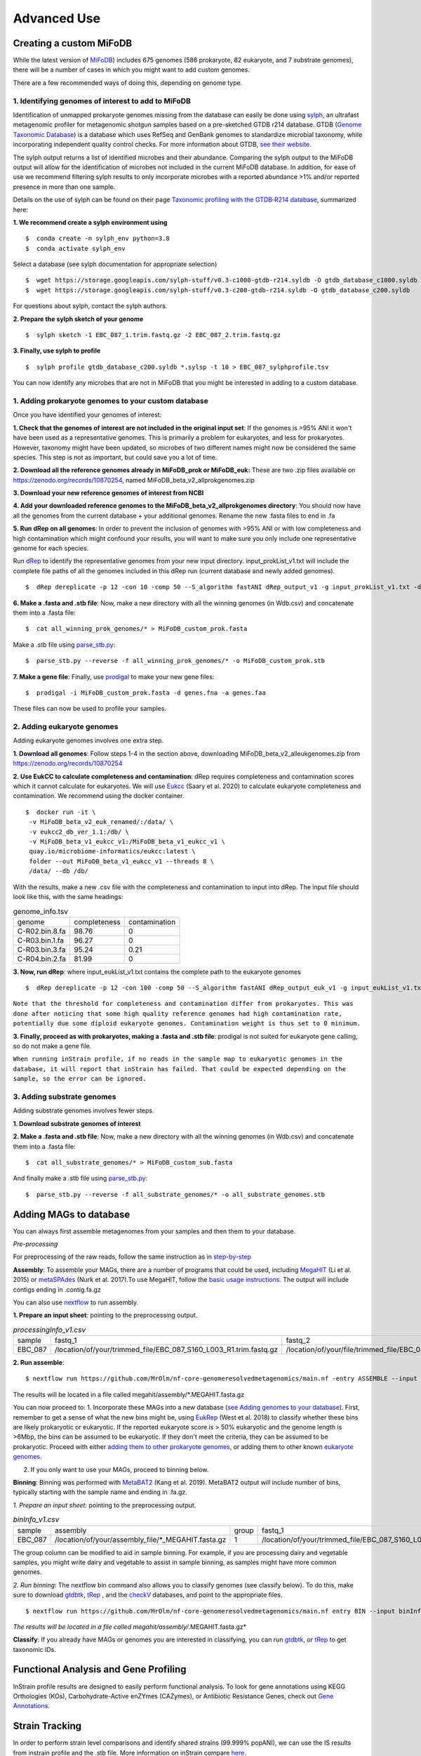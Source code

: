 Advanced Use
============

Creating a custom MiFoDB
------------------------------
While the latest version of `MiFoDB <https://zenodo.org/records/10881265/files/MiFoDB_beta_v2_allRef.csv?download=1>`_)  includes 675 genomes (586 prokaryote, 82 eukaryote, and 7 substrate genomes), there will be a number of cases in which you might want to add custom genomes. 

There are a few recommended ways of doing this, depending on genome type. 

1. Identifying genomes of interest to add to MiFoDB
++++++++++++++++++++++++++++++++++++++++++++++++++++++
Identification of unmapped prokaryote genomes missing from the database can easily be done using `sylph <https://github.com/bluenote-1577/sylph>`_, an ultrafast metagenomic profiler for metagenomic shotgun samples based on a pre-sketched GTDB r214 database. GTDB (`Genome Taxonomic Database <https://gtdb.ecogenomic.org/>`_) is a database which uses RefSeq and GenBank genomes to standardize microbial taxonomy, while incorporating independent quality control checks. For more information about GTDB, `see their website <https://gtdb.ecogenomic.org/about>`_. 

The sylph output returns a list of identified microbes and their abundance. Comparing the sylph output to the MiFoDB output will allow for the identification of microbes not included in the current MiFoDB database. In addition, for ease of use we recommend filtering sylph results to only incorporate microbes with a reported abundance >1% and/or reported presence in more than one sample.

Details on the use of sylph can be found on their page `Taxonomic profiling with the GTDB‐R214 database <https://github.com/bluenote-1577/sylph/wiki/Taxonomic-profiling-with-the-GTDB%E2%80%90R214-database>`_, summarized here:

**1. We recommend create a sylph environment using** 
::

  $  conda create -n sylph_env python=3.8
  $  conda activate sylph_env

Select a database (see sylph documentation for appropriate selection)
::

 $  wget https://storage.googleapis.com/sylph-stuff/v0.3-c1000-gtdb-r214.syldb -O gtdb_database_c1000.syldb
 $  wget https://storage.googleapis.com/sylph-stuff/v0.3-c200-gtdb-r214.syldb -O gtdb_database_c200.syldb

For questions about sylph, contact the sylph authors. 

**2. Prepare the sylph sketch of your genome**
::

 $  sylph sketch -1 EBC_087_1.trim.fastq.gz -2 EBC_087_2.trim.fastq.gz

**3. Finally, use sylph to profile**
::

 $  sylph profile gtdb_database_c200.syldb *.sylsp -t 10 > EBC_087_sylphprofile.tsv

You can now identify any microbes that are not in MiFoDB that you might be interested in adding to a custom database.



1. Adding prokaryote genomes to your custom database
++++++++++++++++++++++++++++++++++++++++++++++++++++++

Once you have identified your genomes of interest:

**1. Check that the genomes of interest are not included in the original input set**: If the genomes is >95% ANI it won't have been used as a representative genomes. This is primarily a problem for eukaryotes, and less for prokaryotes. However, taxonomy might have been updated, so microbes of two different names might now be considered the same species. This step is not as important, but could save you a lot of time.

**2. Download all the reference genomes already in MiFoDB_prok or MiFoDB_euk:** These are two .zip files available on https://zenodo.org/records/10870254, named MiFoDB_beta_v2_allprokgenomes.zip

**3. Download your new reference genomes of interest from NCBI**

**4. Add your downloaded reference genomes to the MiFoDB_beta_v2_allprokgenomes directory**: You should now have all the genomes from the current database + your additional genomes. Rename the new .fasta files to end in .fa

**5. Run dRep on all genomes**: In order to prevent the inclusion of genomes with >95% ANI or with low completeness and high contamination which might confound your results, you will want to make sure you only include one representative genome for each species. 

Run `dRep <https://drep.readthedocs.io/en/latest/installation.html>`_ to identify the representative genomes from your new input directory. input_prokList_v1.txt will include the complete file paths of all the genomes included in this dRep run (current database and newly added genomes).
::

 $  dRep dereplicate -p 12 -con 10 -comp 50 --S_algorithm fastANI dRep_output_v1 -g input_prokList_v1.txt -d

**6. Make a .fasta and .stb file**: Now, make a new directory with all the winning genomes (in Wdb.csv) and concatenate them into a .fasta file:
::

 $  cat all_winning_prok_genomes/* > MiFoDB_custom_prok.fasta

Make a .stb file using `parse_stb.py <https://instrain.readthedocs.io/en/master/user_manual.html>`_:
::

 $  parse_stb.py --reverse -f all_winning_prok_genomes/* -o MiFoDB_custom_prok.stb

**7. Make a gene file**: Finally, use `prodigal <https://github.com/hyattpd/Prodigal/wiki/installation>`_ to make your new gene files:
::

 $  prodigal -i MiFoDB_custom_prok.fasta -d genes.fna -a genes.faa

These files can now be used to profile your samples.

2. Adding eukaryote genomes
++++++++++++++++++++++++++++++++++++++++++++++++++++++
Adding eukaryote genomes involves one extra step.

**1. Download all genomes**: Follow steps 1-4 in the section above, downloading MiFoDB_beta_v2_alleukgenomes.zip from https://zenodo.org/records/10870254

**2. Use EukCC to calculate completeness and contamination**: dRep requires completeness and contamination scores which it cannot calculate for eukaryotes. We will use `Eukcc <https://eukcc.readthedocs.io/en/latest/index.html>`_ (Saary et al. 2020) to calculate eukaryote completeness and contamination. We recommend using the docker container.
::

 $  docker run -it \
  -v MiFoDB_beta_v2_euk_renamed/:/data/ \
  -v eukcc2_db_ver_1.1:/db/ \
  -v MiFoDB_beta_v1_eukcc_v1:/MiFoDB_beta_v1_eukcc_v1 \
  quay.io/microbiome-informatics/eukcc:latest \
  folder --out MiFoDB_beta_v1_eukcc_v1 --threads 8 \
  /data/ --db /db/

With the results, make a new .csv file with the completeness and contamination to input into dRep. The input file should look like this, with the same headings:

.. csv-table:: genome_info.tsv

  genome,completeness,contamination
  C-R02.bin.8.fa,98.76,0
  C-R03.bin.1.fa,96.27,0
  C-R03.bin.3.fa,95.24,0.21
  C-R04.bin.2.fa,81.99,0

**3. Now, run dRep**: where input_eukList_v1.txt contains the complete path to the eukaryote genomes
::

 $  dRep dereplicate -p 12 -con 100 -comp 50 --S_algorithm fastANI dRep_output_euk_v1 -g input_eukList_v1.txt -d --genomeInfo genome_info.csv --contamination_weight 0

``Note that the threshold for completeness and contamination differ from prokaryotes. This was done after noticing that some high quality reference genomes had high contamination rate, potentially due some diploid eukaryote genomes. Contamination weight is thus set to 0 minimum.``

**3. Finally, proceed as with prokaryotes, making a .fasta and .stb file**: prodigal is not suited for eukaryote gene calling, so do not make a gene file. 

``When running inStrain profile, if no reads in the sample map to eukaryotic genomes in the database, it will report that inStrain has failed. That could be expected depending on the sample, so the error can be ignored.``

3. Adding substrate genomes
++++++++++++++++++++++++++++++++++++++++++++++++++++++
Adding substrate genomes involves fewer steps. 

**1. Download substrate genomes of interest** 

**2. Make a .fasta and .stb file**: Now, make a new directory with all the winning genomes (in Wdb.csv) and concatenate them into a .fasta file:
::

 $  cat all_substrate_genomes/* > MiFoDB_custom_sub.fasta

And finally make a .stb file using `parse_stb.py <https://instrain.readthedocs.io/en/master/user_manual.html>`_:
::

 $  parse_stb.py --reverse -f all_substrate_genomes/* -o all_substrate_genomes.stb

Adding MAGs to database
------------------------------
You can always first assemble metagenomes from your samples and then them to your database.

*Pre-processing*

For preprocessing of the raw reads, follow the same instruction as in `step-by-step <https://mifodb.readthedocs.io/en/latest/step_by_step.html>`_

**Assembly**: To assemble your MAGs, there are a number of programs that could be used, including `MegaHIT <https://github.com/voutcn/megahit>`_ (Li et al. 2015) or `metaSPAdes <https://github.com/ablab/spades>`_ (Nurk et al. 2017).To use MegaHIT, follow the `basic usage instructions <https://github.com/voutcn/megahit?tab=readme-ov-file#basic-usage>`_.
The output will include contigs ending in .contig.fa.gz

You can also use `nextflow <https://mifodb.readthedocs.io/en/latest/quick_start.html>`_ to run assembly. 

**1. Prepare an input sheet**: pointing to the preprocessing output. 

.. csv-table:: *processingInfo_v1.csv*

    sample,fastq_1,fastq_2,single_end
    EBC_087,/location/of/your/trimmed_file/EBC_087_S160_L003_R1.trim.fastq.gz,/location/of/your/file/trimmed_file/EBC_087_S160_L003_R2.trim.fastq.gz,

**2. Run assemble**:
::

$ nextflow run https://github.com/MrOlm/nf-core-genomeresolvedmetagenomics/main.nf -entry ASSEMBLE --input processingInfo_v1.csv --outdir results_assembly --assemblers "megahit" --max_memory 500GB -resume

The results will be located in a file called megahit/assembly/*.MEGAHIT.fasta.gz

You can now proceed to:
1. Incorporate these MAGs into a new database (`see Adding genomes to your database <https://mifodb.readthedocs.io/en/latest/advanced_use.html#adding-prokaryote-genomes-to-your-custom-database>`_). First, remember to get a sense of what the new bins might be, using `EukRep <https://github.com/patrickwest/EukRep>`_ (West et al. 2018) to classify whether these bins are likely prokaryotic or eukaryotic. If the reported eukaryote score is > 50% eukaryotic and the genome length is >6Mbp, the bins can be assumed to be eukaryotic. If they don't meet the criteria, they can be assumed to be prokaryotic. Proceed with either `adding them to other prokaryote genomes <https://mifodb.readthedocs.io/en/latest/advanced_use.html#adding-prokaryote-genomes-to-your-custom-database>`_, or adding them to other known `eukaryote genomes <https://mifodb.readthedocs.io/en/latest/advanced_use.html#adding-eukaryote-genomes>`_.

2. If you only want to use your MAGs, proceed to binning below.

**Binning**: Binning was performed with `MetaBAT2 <https://bitbucket.org/berkeleylab/metabat/src>`_ (Kang et al. 2019). MetaBAT2 output will include number of bins, typically starting with the sample name and ending in .fa.gz.

*1. Prepare an input sheet*: pointing to the preprocessing output. 

.. csv-table:: *binInfo_v1.csv*

    sample,assembly,group,fastq_1,fastq_2,single_end
    EBC_087,/location/of/your/assembly_file/*_MEGAHIT.fasta.gz,1,/location/of/your/trimmed_file/EBC_087_S160_L003_R1.trim.fastq.gz,/location/of/your/file/trimmed_file/EBC_087_S160_L003_R2.trim.fastq.gz,

The group column can be modified to aid in sample binning. For example, if you are processing dairy and vegetable samples, you might write dairy and vegetable to assist in sample binning, as samples might have more common genomes. 

*2. Run binning*: The nextflow bin command also allows you to classify genomes (see classify below). To do this, make sure to download `gtdbtk <https://ecogenomics.github.io/GTDBTk/commands/classify.html>`_, `tRep <https://github.com/MrOlm/tRep>`_ , and the `checkV <https://pypi.org/project/checkv/#markdown-header-checkv-database>`_ databases, and point to the appropriate files.

::

$ nextflow run https://github.com/MrOlm/nf-core-genomeresolvedmetagenomics/main.nf entry BIN --input binInfo_v1.csv --outdir results_v3 --gtdb /path/to/GTDB/gtdbtk_r207_v2_data.tar.gz --checkv_db /path/to/checkv/checkv-db-v1.2.tar.gz --trep_diamond /path/to/trep/uniref100.translated.diamond.dmnd --trep_ttable /path/to/trep/uniref100.ttable.gz -resume

*The results will be located in a file called megahit/assembly/*.MEGAHIT.fasta.gz*

**Classify**: If you already have MAGs or genomes you are interested in classifying, you can run `gtdbtk <https://ecogenomics.github.io/GTDBTk/commands/classify.html>`_, or `tRep <https://github.com/MrOlm/tRep>`_ to get taxonomic IDs.

Functional Analysis and Gene Profiling
-----------------------------------------------------
InStrain profile results are designed to easily perform functional analysis. To look for gene annotations using KEGG Orthologies (KOs), Carbohydrate-Active enZYmes (CAZymes), or Antibiotic Resistance Genes, check out `Gene Annotations <https://github.com/MrOlm/inStrain/blob/master/docs/user_manual.rst#gene-annotation>`_.

Strain Tracking
------------------------------
In order to perform strain level comparisons and identify shared strains (99.999% popANI), we can use the IS results from instrain profile and the .stb file. More information on inStrain compare  `here <https://instrain.readthedocs.io/en/master/tutorial.html#compare>`_. 

The instraincompare.csv file includes the complete path to the IS directory for each sample:

.. csv-table:: instraincompare.tsv

   sample,IS_loc,group
   EBC_009,/complete/path/to/sample/EBC_009.IS,1
   EBC_010,/complete/path/to/sample/EBC_010.IS,1
   EBC_011,/complete/path/to/sample/EBC_011.IS,1
   EBC_012,/complete/path/to/sample/EBC_012.IS,1

Then run:
::

 $  inStrain compare -i instraincompare.csv -o instraincompared_IS_results/ -p 6 -s MiFoDB_beta_v2_prok.stb

